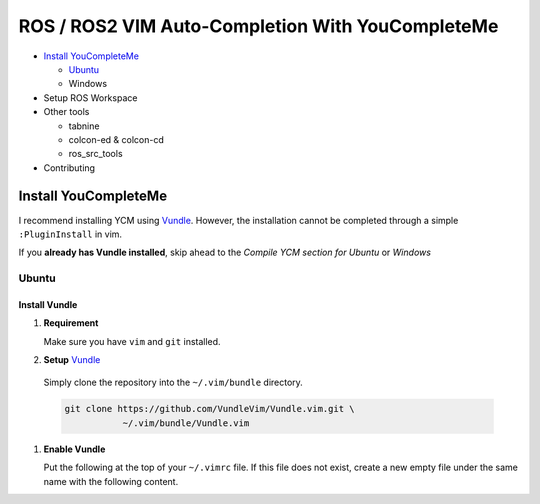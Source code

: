=================================================
ROS / ROS2 VIM Auto-Completion With YouCompleteMe
=================================================

* `Install YouCompleteMe <install-ycm_>`_

  * `Ubuntu <install-ycm-ubuntu_>`_

  * Windows

* Setup ROS Workspace

* Other tools

  * tabnine

  * colcon-ed & colcon-cd

  * ros_src_tools

* Contributing

.. _install-ycm:

---------------------
Install YouCompleteMe
---------------------

I recommend installing YCM using `Vundle <https://github.com/VundleVim/Vundle.vim>`_.
However, the installation cannot be completed through a simple ``:PluginInstall`` in vim.

If you **already has Vundle installed**, skip ahead to the `Compile YCM section for Ubuntu` or `Windows`

.. _install-ycm-ubuntu:

Ubuntu
======

Install Vundle
--------------

#. **Requirement**

   Make sure you have ``vim`` and ``git`` installed.

#. **Setup** `Vundle <https://github.com/VundleVim/Vundle.vim>`_

  Simply clone the repository into the ``~/.vim/bundle`` directory.

  .. code:: bash

     git clone https://github.com/VundleVim/Vundle.vim.git \
                ~/.vim/bundle/Vundle.vim

#. **Enable Vundle**

   Put the following at the top of your ``~/.vimrc`` file.
   If this file does not exist, create a new empty file under the same name with the following content.

   .. code:: vim
      :linenos:

      set nocompatible              " be iMproved, required
      filetype off                  " required

      " set the runtime path to include Vundle and initialize
      set rtp+=~/.vim/bundle/Vundle.vim
      call vundle#begin()
      " alternatively, pass a path where Vundle should install plugins
      "call vundle#begin('~/some/path/here')

      " let Vundle manage Vundle, required
      Plugin 'VundleVim/Vundle.vim'

      " All of your Plugins must be added before the following line
      call vundle#end()            " required
      filetype plugin indent on    " required
      " To ignore plugin indent changes, instead use:
      "filetype plugin on
      "
      " Brief help
      " :PluginList       - lists configured plugins
      " :PluginInstall    - installs plugins; append `!` to update or just :PluginUpdate
      " :PluginSearch foo - searches for foo; append `!` to refresh local cache
      " :PluginClean      - confirms removal of unused plugins; append `!` to auto-approve removal
      "
      " see :h vundle for more details or wiki for FAQ
      " Put your non-Plugin stuff after this line
